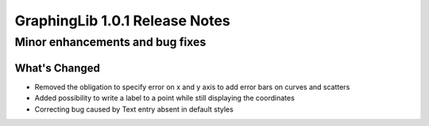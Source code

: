 ===============================
GraphingLib 1.0.1 Release Notes
===============================

Minor enhancements and bug fixes
--------------------------------

What's Changed
^^^^^^^^^^^^^^

- Removed the obligation to specify error on x and y axis to add error bars on curves and scatters
- Added possibility to write a label to a point while still displaying the coordinates
- Correcting bug caused by Text entry absent in default styles